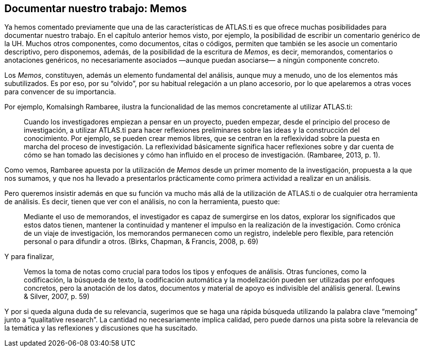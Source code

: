 [[documentar-nuestro-trabajo-memos]]
Documentar nuestro trabajo: Memos
---------------------------------

Ya hemos comentado previamente que una de las características de
ATLAS.ti es que ofrece muchas posibilidades para documentar nuestro
trabajo. En el capítulo anterior hemos visto, por ejemplo, la
posibilidad de escribir un comentario genérico de la UH. Muchos otros
componentes, como documentos, citas o códigos, permiten que también se
les asocie un comentario descriptivo, pero disponemos, además, de la
posibilidad de la escritura de __Memos__, es decir, memorandos,
comentarios o anotaciones genéricos, no necesariamente asociados —aunque
puedan asociarse— a ningún componente concreto.

Los __Memos__, constituyen, además un elemento fundamental del análisis,
aunque muy a menudo, uno de los elementos más subutilizados. Es por eso,
por su “olvido”, por su habitual relegación a un plano accesorio, por lo
que apelaremos a otras voces para convencer de su importancia.

Por ejemplo, Komalsingh Rambaree, ilustra la funcionalidad de las memos
concretamente al utilizar ATLAS.ti:

_________________________________________________________________________________________________________________________________________________________________________________________________________________________________________________________________________________________________________________________________________________________________________________________________________________________________________________________________________________________________________________________________________________________________________
Cuando los investigadores empiezan a pensar en un proyecto, pueden
empezar, desde el principio del proceso de investigación, a utilizar
ATLAS.ti para hacer reflexiones preliminares sobre las ideas y la
construcción del conocimiento. Por ejemplo, se pueden crear memos
libres, que se centran en la reflexividad sobre la puesta en marcha del
proceso de investigación. La reflexividad básicamente significa hacer
reflexiones sobre y dar cuenta de cómo se han tomado las decisiones y
cómo han influido en el proceso de investigación. (Rambaree, 2013, p.
1).
_________________________________________________________________________________________________________________________________________________________________________________________________________________________________________________________________________________________________________________________________________________________________________________________________________________________________________________________________________________________________________________________________________________________________________

Como vemos, Rambaree apuesta por la utilización de _Memos_ desde un
primer momento de la investigación, propuesta a la que nos sumamos, y
que nos ha llevado a presentarlos prácticamente como primera actividad a
realizar en un análisis.

Pero queremos insistir además en que su función va mucho más allá de la
utilización de ATLAS.ti o de cualquier otra herramienta de análisis. Es
decir, tienen que ver con el análisis, no con la herramienta, puesto
que:

____________________________________________________________________________________________________________________________________________________________________________________________________________________________________________________________________________________________________________________________________________________________________________________________________________________________________
Mediante el uso de memorandos, el investigador es capaz de sumergirse en
los datos, explorar los significados que estos datos tienen, mantener la
continuidad y mantener el impulso en la realización de la investigación.
Como crónica de un viaje de investigación, los memorandos permanecen
como un registro, indeleble pero flexible, para retención personal o
para difundir a otros. (Birks, Chapman, & Francis, 2008, p. 69)
____________________________________________________________________________________________________________________________________________________________________________________________________________________________________________________________________________________________________________________________________________________________________________________________________________________________________

Y para finalizar,

___________________________________________________________________________________________________________________________________________________________________________________________________________________________________________________________________________________________________________________________________________________________________________
Vemos la toma de notas como crucial para todos los tipos y enfoques de
análisis. Otras funciones, como la codificación, la búsqueda de texto,
la codificación automática y la modelización pueden ser utilizadas por
enfoques concretos, pero la anotación de los datos, documentos y
material de apoyo es indivisible del análisis general. (Lewins & Silver,
2007, p. 59)
___________________________________________________________________________________________________________________________________________________________________________________________________________________________________________________________________________________________________________________________________________________________________________

Y por si queda alguna duda de su relevancia, sugerimos que se haga una
rápida búsqueda utilizando la palabra clave “memoing” junto a
“qualitative research”. La cantidad no necesariamente implica calidad,
pero puede darnos una pista sobre la relevancia de la temática y las
reflexiones y discusiones que ha suscitado.
